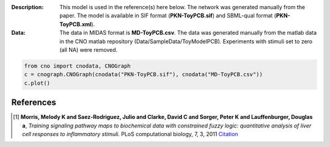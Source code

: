 :Description: This model is used in the reference(s) here below.
    The network was generated manually from the paper. The model
    is available in SIF format (**PKN-ToyPCB.sif**) and SBML-qual format 
    (**PKN-ToyPCB.xml**).
:Data: The data in MIDAS format is **MD-ToyPCB.csv**. 
    The data was generated
    manually from the matlab data in the CNO matlab repository
    (Data/SampleData/ToyModelPCB). Experiments with stimuli set to zero (all NA)
    were removed.


.. image:: https://github.com/cellnopt/cellnopt/blob/master/cno/datasets/ToyPCB/ToyPCB.png
   :alt: ToyPCB figure
   :width: 40%

.. code-block:: python

    from cno import cnodata, CNOGraph
    c = cnograph.CNOGraph(cnodata("PKN-ToyPCB.sif"), cnodata("MD-ToyPCB.csv"))
    c.plot()


References
-------------

.. [1] **Morris, Melody K and Saez-Rodriguez, Julio and Clarke, David C and Sorger, Peter K and Lauffenburger, Douglas a**,
   *Training signaling pathway maps to biochemical data with constrained fuzzy logic: quantitative analysis of liver cell responses to inflammatory stimuli.*
   PLoS computational biology, 7, 3, 2011
   `Citation <http://www.pubmedcentral.nih.gov/articlerender.fcgi?artid=3048376>`_
